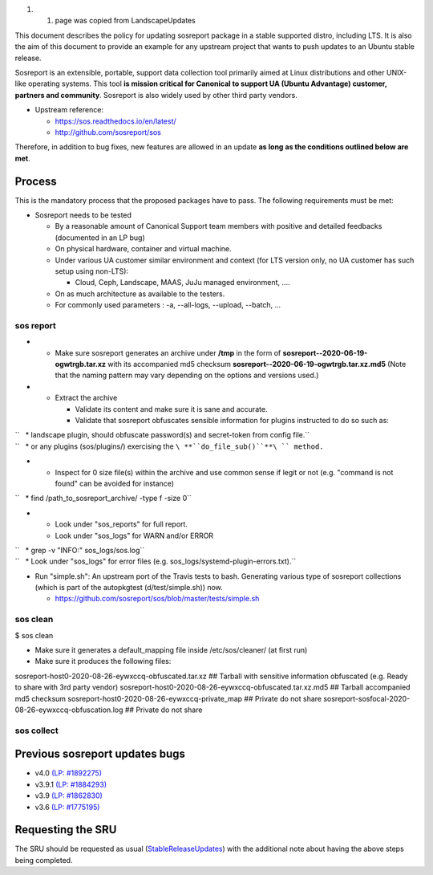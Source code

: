 #. 

   #. page was copied from LandscapeUpdates

This document describes the policy for updating sosreport package in a
stable supported distro, including LTS. It is also the aim of this
document to provide an example for any upstream project that wants to
push updates to an Ubuntu stable release.

Sosreport is an extensible, portable, support data collection tool
primarily aimed at Linux distributions and other UNIX-like operating
systems. This tool **is mission critical for Canonical to support UA
(Ubuntu Advantage) customer, partners and community**. Sosreport is also
widely used by other third party vendors.

-  Upstream reference:

   -  https://sos.readthedocs.io/en/latest/
   -  http://github.com/sosreport/sos

Therefore, in addition to bug fixes, new features are allowed in an
update **as long as the conditions outlined below are met**.

Process
-------

This is the mandatory process that the proposed packages have to pass.
The following requirements must be met:

-  Sosreport needs to be tested

   -  By a reasonable amount of Canonical Support team members with
      positive and detailed feedbacks (documented in an LP bug)
   -  On physical hardware, container and virtual machine.
   -  Under various UA customer similar environment and context (for LTS
      version only, no UA customer has such setup using non-LTS):

      -  Cloud, Ceph, Landscape, MAAS, JuJu managed environment, ....

   -  On as much architecture as available to the testers.
   -  For commonly used parameters : -a, --all-logs, --upload, --batch,
      ...

.. _sos_report:

sos report
~~~~~~~~~~

-  

   -  Make sure sosreport generates an archive under **/tmp** in the
      form of **sosreport--2020-06-19-ogwtrgb.tar.xz** with its
      accompanied md5 checksum
      **sosreport--2020-06-19-ogwtrgb.tar.xz.md5** (Note that the naming
      pattern may vary depending on the options and versions used.)

-  

   -  Extract the archive

      -  Validate its content and make sure it is sane and accurate.
      -  Validate that sosreport obfuscates sensible information for
         plugins instructed to do so such as:

| ``   * landscape plugin, should obfuscate password(s) and secret-token from config file.``
| ``   * or any plugins (sos/plugins/) exercising the ``\ **``do_file_sub()``**\ `` method.``

-  

   -  Inspect for 0 size file(s) within the archive and use common sense
      if legit or not (e.g. "command is not found" can be avoided for
      instance)

``   * find /path_to_sosreport_archive/ -type f -size 0``

-  

   -  Look under "sos_reports" for full report.
   -  Look under "sos_logs" for WARN and/or ERROR

| ``   * grep -v "INFO:" sos_logs/sos.log``
| ``   * Look under "sos_logs" for error files (e.g. sos_logs/systemd-plugin-errors.txt).``

-  Run "simple.sh": An upstream port of the Travis tests to bash.
   Generating various type of sosreport collections (which is part of
   the autopkgtest (d/test/simple.sh)) now.

   -  https://github.com/sosreport/sos/blob/master/tests/simple.sh

.. _sos_clean:

sos clean
~~~~~~~~~

$ sos clean

-  Make sure it generates a default_mapping file inside
   /etc/sos/cleaner/ (at first run)

-  Make sure it produces the following files:

sosreport-host0-2020-08-26-eywxccq-obfuscated.tar.xz ## Tarball with
sensitive information obfuscated (e.g. Ready to share with 3rd party
vendor) sosreport-host0-2020-08-26-eywxccq-obfuscated.tar.xz.md5 ##
Tarball accompanied md5 checksum
sosreport-host0-2020-08-26-eywxccq-private_map ## Private do not share
sosreport-sosfocal-2020-08-26-eywxccq-obfuscation.log ## Private do not
share

.. _sos_collect:

sos collect
~~~~~~~~~~~

.. _previous_sosreport_updates_bugs:

Previous sosreport updates bugs
-------------------------------

-  v4.0 `(LP:
   #1892275) <https://bugs.launchpad.net/ubuntu/+source/sosreport/+bug/1892275>`__
-  v3.9.1 `(LP: #1884293) <https://bugs.launchpad.net/bugs/1884293>`__
-  v3.9 `(LP: #1862830) <https://bugs.launchpad.net/bugs/1862830>`__
-  v3.6 `(LP: #1775195) <https://bugs.launchpad.net/bugs/1775195>`__

.. _requesting_the_sru:

Requesting the SRU
------------------

The SRU should be requested as usual
(`StableReleaseUpdates <StableReleaseUpdates>`__) with the additional
note about having the above steps being completed.
